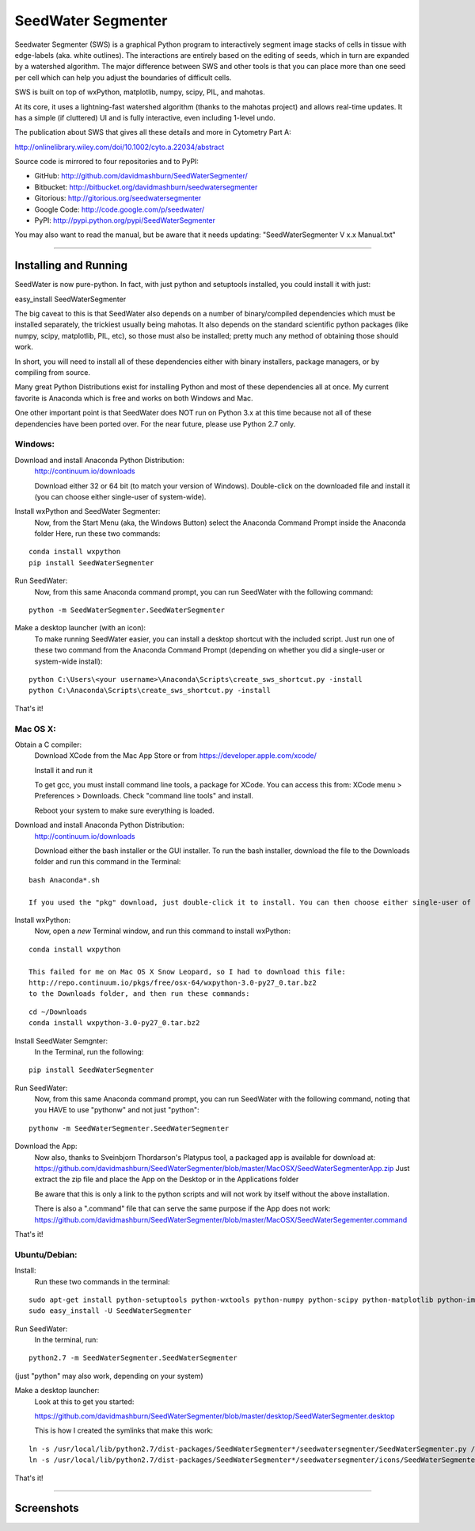 SeedWater Segmenter
===================

Seedwater Segmenter (SWS) is a graphical Python program to interactively segment image stacks of cells in tissue with edge-labels (aka. white outlines). The interactions are entirely based on the editing of seeds, which in turn are expanded by a watershed algorithm. The major difference between SWS and other tools is that you can place more than one seed per cell which can help you adjust the boundaries of difficult cells.

SWS is built on top of wxPython, matplotlib, numpy, scipy, PIL, and mahotas.

At its core, it uses a lightning-fast watershed algorithm (thanks to the mahotas project) and allows real-time updates. It has a simple (if cluttered) UI and is fully interactive, even including 1-level undo.

The publication about SWS that gives all these details and more in Cytometry Part A:

http://onlinelibrary.wiley.com/doi/10.1002/cyto.a.22034/abstract

Source code is mirrored to four repositories and to PyPI:

- GitHub:      http://github.com/davidmashburn/SeedWaterSegmenter/

- Bitbucket:   http://bitbucket.org/davidmashburn/seedwatersegmenter

- Gitorious:   http://gitorious.org/seedwatersegmenter

- Google Code: http://code.google.com/p/seedwater/

- PyPI:        http://pypi.python.org/pypi/SeedWaterSegmenter


You may also want to read the manual, but be aware that it needs updating: "SeedWaterSegmenter V x.x Manual.txt"

----

Installing and Running
----------------------
SeedWater is now pure-python. In fact, with just python and setuptools installed, you could install it with just:

easy_install SeedWaterSegmenter

The big caveat to this is that SeedWater also depends on a number of binary/compiled dependencies which must be installed separately, the trickiest usually being mahotas.
It also depends on the standard scientific python packages (like numpy, scipy, matplotlib, PIL, etc), so those must also be installed; pretty much any method of obtaining those should work.

In short, you will need to install all of these dependencies either with binary installers, package managers, or by compiling from source.

Many great Python Distributions exist for installing Python and most of these dependencies all at once. My current favorite is Anaconda which is free and works on both Windows and Mac.

One other important point is that SeedWater does NOT run on Python 3.x at this time because not all of these dependencies have been ported over. For the near future, please use Python 2.7 only.

Windows:
^^^^^^^^
Download and install Anaconda Python Distribution:
    http://continuum.io/downloads
    
    Download either 32 or 64 bit (to match your version of Windows).
    Double-click on the downloaded file and install it (you can choose either single-user of system-wide).
    
Install wxPython and SeedWater Segmenter:
    Now, from the Start Menu (aka, the Windows Button) select the Anaconda Command Prompt inside the Anaconda folder
    Here, run these two commands:
    
::
    
    conda install wxpython
    pip install SeedWaterSegmenter
    
Run SeedWater:
    Now, from this same Anaconda command prompt, you can run SeedWater with the following command:
    
::
    
    python -m SeedWaterSegmenter.SeedWaterSegmenter
    
Make a desktop launcher (with an icon):
    To make running SeedWater easier, you can install a desktop shortcut with the included script.
    Just run one of these two command from the Anaconda Command Prompt (depending on whether you did a single-user or system-wide install):

::
    
    python C:\Users\<your username>\Anaconda\Scripts\create_sws_shortcut.py -install
    python C:\Anaconda\Scripts\create_sws_shortcut.py -install

That's it!

Mac OS X:
^^^^^^^^^
Obtain a C compiler:
    Download XCode from the Mac App Store or from https://developer.apple.com/xcode/
    
    Install it and run it
    
    To get gcc, you must install command line tools, a package for XCode. You can access this from: XCode menu > Preferences > Downloads. Check "command line tools" and install.
    
    Reboot your system to make sure everything is loaded.
    
Download and install Anaconda Python Distribution:
    http://continuum.io/downloads
    
    Download either the bash installer or the GUI installer.
    To run the bash installer, download the file to the Downloads folder and run this command in the Terminal:
    
::
    
    bash Anaconda*.sh

    If you used the "pkg" download, just double-click it to install. You can then choose either single-user of system-wide.

Install wxPython:
    Now, open a *new* Terminal window, and run this command to install wxPython:
    
::
    
    conda install wxpython
    
    This failed for me on Mac OS X Snow Leopard, so I had to download this file:
    http://repo.continuum.io/pkgs/free/osx-64/wxpython-3.0-py27_0.tar.bz2
    to the Downloads folder, and then run these commands:
    
::
    
    cd ~/Downloads
    conda install wxpython-3.0-py27_0.tar.bz2

Install SeedWater Semgnter:
    In the Terminal, run the following:
    
::
    
    pip install SeedWaterSegmenter

Run SeedWater:
    Now, from this same Anaconda command prompt, you can run SeedWater with the following command, noting that you HAVE to use "pythonw" and not just "python":
    
::
    
    pythonw -m SeedWaterSegmenter.SeedWaterSegmenter

Download the App:
    Now also, thanks to Sveinbjorn Thordarson's Platypus tool, a packaged app is available for download at:
    https://github.com/davidmashburn/SeedWaterSegmenter/blob/master/MacOSX/SeedWaterSegmenterApp.zip
    Just extract the zip file and place the App on the Desktop or in the Applications folder
    
    Be aware that this is only a link to the python scripts and will not work by itself without the above installation.
    
    There is also a ".command" file that can serve the same purpose if the App does not work:
    https://github.com/davidmashburn/SeedWaterSegmenter/blob/master/MacOSX/SeedWaterSegementer.command


That's it!

Ubuntu/Debian:
^^^^^^^^^^^^^^
Install:
    Run these two commands in the terminal:
    
::
    
    sudo apt-get install python-setuptools python-wxtools python-numpy python-scipy python-matplotlib python-imaging python-xlrd python-xlwt
    sudo easy_install -U SeedWaterSegmenter

Run SeedWater:
    In the terminal, run:
    
::
    
    python2.7 -m SeedWaterSegmenter.SeedWaterSegmenter

(just "python" may also work, depending on your system)

Make a desktop launcher:
    Look at this to get you started:
    
    https://github.com/davidmashburn/SeedWaterSegmenter/blob/master/desktop/SeedWaterSegmenter.desktop
    
    This is how I created the symlinks that make this work:
    
::
    
    ln -s /usr/local/lib/python2.7/dist-packages/SeedWaterSegmenter*/seedwatersegmenter/SeedWaterSegmenter.py /usr/local/bin/seedwatersegmenter
    ln -s /usr/local/lib/python2.7/dist-packages/SeedWaterSegmenter*/seedwatersegmenter/icons/SeedWaterSegmenter.svg /usr/local/share/pixmaps/SeedWaterSegmenter.svg

That's it!

----

Screenshots
-----------

.. image:: https://github.com/davidmashburn/SeedWaterSegmenter/blob/master/doc/SWS_Screenshot.png
